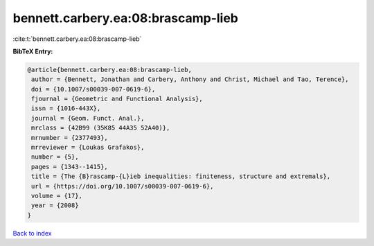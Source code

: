 bennett.carbery.ea:08:brascamp-lieb
===================================

:cite:t:`bennett.carbery.ea:08:brascamp-lieb`

**BibTeX Entry:**

.. code-block:: bibtex

   @article{bennett.carbery.ea:08:brascamp-lieb,
    author = {Bennett, Jonathan and Carbery, Anthony and Christ, Michael and Tao, Terence},
    doi = {10.1007/s00039-007-0619-6},
    fjournal = {Geometric and Functional Analysis},
    issn = {1016-443X},
    journal = {Geom. Funct. Anal.},
    mrclass = {42B99 (35K85 44A35 52A40)},
    mrnumber = {2377493},
    mrreviewer = {Loukas Grafakos},
    number = {5},
    pages = {1343--1415},
    title = {The {B}rascamp-{L}ieb inequalities: finiteness, structure and extremals},
    url = {https://doi.org/10.1007/s00039-007-0619-6},
    volume = {17},
    year = {2008}
   }

`Back to index <../By-Cite-Keys.rst>`_
